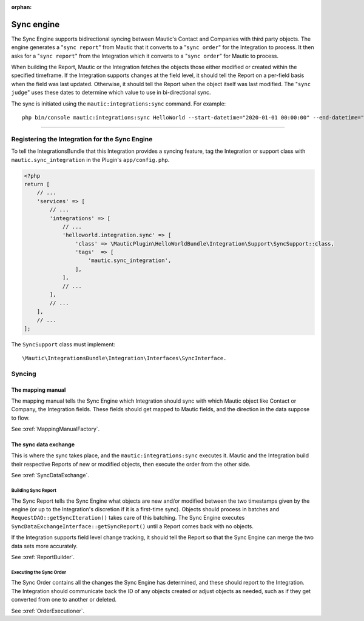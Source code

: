 .. It is a reference only page, not a part of doc tree.

:orphan:

Sync engine
###########

The Sync Engine supports bidirectional syncing between Mautic's Contact and Companies with third party objects. The engine generates a "``sync report``" from Mautic that it converts to a "``sync order``" for the Integration to process. It then asks for a "``sync report``" from the Integration which it converts to a "``sync order``" for Mautic to process.

When building the Report, Mautic or the Integration fetches the objects those either modified or created within the specified timeframe. If the Integration supports changes at the field level, it should tell the Report on a per-field basis when the field was last updated. Otherwise, it should tell the Report when the object itself was last modified. The "``sync judge``" uses these dates to determine which value to use in bi-directional sync.

The sync is initiated using the ``mautic:integrations:sync`` command. For example::

    php bin/console mautic:integrations:sync HelloWorld --start-datetime="2020-01-01 00:00:00" --end-datetime="2020-01-02 00:00:00".

------

.. vale off

Registering the Integration for the Sync Engine
***********************************************

.. vale on

To tell the IntegrationsBundle that this Integration provides a syncing feature, tag the Integration or support class with ``mautic.sync_integration`` in the Plugin's ``app/config.php``.

.. code-block:: php

    <?php
    return [
        // ...
        'services' => [
            // ...
            'integrations' => [
                // ...
                'helloworld.integration.sync' => [
                    'class' => \MauticPlugin\HelloWorldBundle\Integration\Support\SyncSupport::class,
                    'tags'  => [
                        'mautic.sync_integration',
                    ],
                ],
                // ...
            ],
            // ...
        ],
        // ...
    ];

The ``SyncSupport`` class must implement::

        \Mautic\IntegrationsBundle\Integration\Interfaces\SyncInterface.

Syncing
*******

The mapping manual
==================

The mapping manual tells the Sync Engine which Integration should sync with which Mautic object like Contact or Company, the Integration fields. These fields should get mapped to Mautic fields, and the direction in the data suppose to flow.

See :xref:`MappingManualFactory`.

The sync data exchange
======================

This is where the sync takes place, and the ``mautic:integrations:sync``  executes it. Mautic and the Integration build their respective Reports of new or modified objects, then execute the order from the other side.

See :xref:`SyncDataExchange`.

.. vale off

Building Sync Report
____________________

.. vale on

The Sync Report tells the Sync Engine what objects are new and/or modified between the two timestamps given by the engine (or up to the Integration's discretion if it is a first-time sync). Objects should process in batches and ``RequestDAO::getSyncIteration()`` takes care of this batching. The Sync Engine executes ``SyncDataExchangeInterface::getSyncReport()`` until a Report comes back with no objects.

If the Integration supports field level change tracking, it should tell the Report so that the Sync Engine can merge the two data sets more accurately.

See :xref:`ReportBuilder`.

.. vale off

Executing the Sync Order
________________________

.. vale on

The Sync Order contains all the changes the Sync Engine has determined, and these should report to the Integration. The Integration should communicate back the ID of any objects created or adjust objects as needed, such as if they get converted from one to another or deleted.

See :xref:`OrderExecutioner`.
